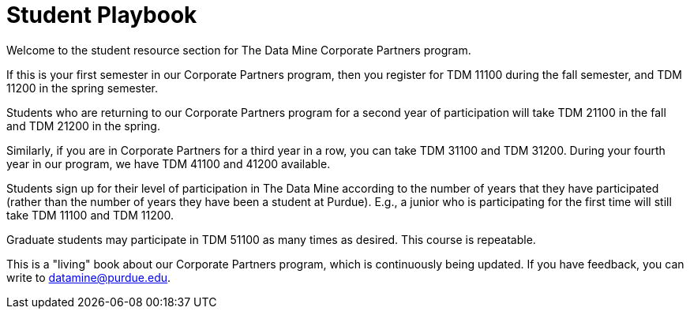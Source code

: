 = Student Playbook

Welcome to the student resource section for The Data Mine Corporate Partners program.

If this is your first semester in our Corporate Partners program, then you register for TDM 11100 during the fall semester, and TDM 11200 in the spring semester.

Students who are returning to our Corporate Partners program for a second year of participation will take TDM 21100 in the fall and TDM 21200 in the spring.

Similarly, if you are in Corporate Partners for a third year in a row, you can take TDM 31100 and TDM 31200.  During your fourth year in our program, we have TDM 41100 and 41200 available.

Students sign up for their level of participation in The Data Mine according to the number of years that they have participated (rather than the number of years they have been a student at Purdue).  E.g., a junior who is participating for the first time will still take TDM 11100 and TDM 11200.

Graduate students may participate in TDM 51100 as many times as desired.  This course is repeatable.

This is a "living" book about our Corporate Partners program, which is continuously being updated. If you have feedback, you can write to datamine@purdue.edu. 



